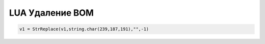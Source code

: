 LUA Удаление BOM
=========================


.. code-block:: lua

	v1 = StrReplace(v1,string.char(239,187,191),"",-1)